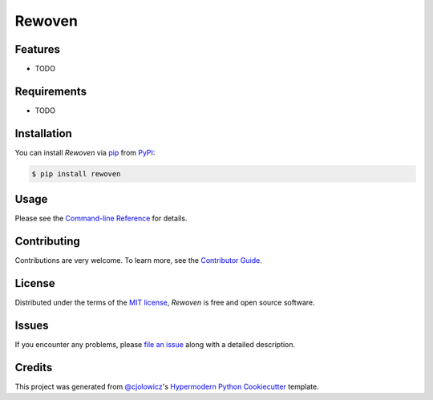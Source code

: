 Rewoven
=======

|PyPI| |Status| |Python Version| |License|

|Read the Docs| |Tests| |Codecov|

|pre-commit| |Black|

.. |PyPI| image:: https://img.shields.io/pypi/v/rewoven.svg
   :target: https://pypi.org/project/rewoven/
   :alt: PyPI
.. |Status| image:: https://img.shields.io/pypi/status/rewoven.svg
   :target: https://pypi.org/project/rewoven/
   :alt: Status
.. |Python Version| image:: https://img.shields.io/pypi/pyversions/rewoven
   :target: https://pypi.org/project/rewoven
   :alt: Python Version
.. |License| image:: https://img.shields.io/pypi/l/rewoven
   :target: https://opensource.org/licenses/MIT
   :alt: License
.. |Read the Docs| image:: https://img.shields.io/readthedocs/rewoven/latest.svg?label=Read%20the%20Docs
   :target: https://rewoven.readthedocs.io/
   :alt: Read the documentation at https://rewoven.readthedocs.io/
.. |Tests| image:: https://github.com/radifar/rewoven/workflows/Tests/badge.svg
   :target: https://github.com/radifar/rewoven/actions?workflow=Tests
   :alt: Tests
.. |Codecov| image:: https://codecov.io/gh/radifar/rewoven/branch/main/graph/badge.svg
   :target: https://codecov.io/gh/radifar/rewoven
   :alt: Codecov
.. |pre-commit| image:: https://img.shields.io/badge/pre--commit-enabled-brightgreen?logo=pre-commit&logoColor=white
   :target: https://github.com/pre-commit/pre-commit
   :alt: pre-commit
.. |Black| image:: https://img.shields.io/badge/code%20style-black-000000.svg
   :target: https://github.com/psf/black
   :alt: Black


Features
--------

* TODO


Requirements
------------

* TODO


Installation
------------

You can install *Rewoven* via pip_ from PyPI_:

.. code:: console

   $ pip install rewoven


Usage
-----

Please see the `Command-line Reference <Usage_>`_ for details.


Contributing
------------

Contributions are very welcome.
To learn more, see the `Contributor Guide`_.


License
-------

Distributed under the terms of the `MIT license`_,
*Rewoven* is free and open source software.


Issues
------

If you encounter any problems,
please `file an issue`_ along with a detailed description.


Credits
-------

This project was generated from `@cjolowicz`_'s `Hypermodern Python Cookiecutter`_ template.

.. _@cjolowicz: https://github.com/cjolowicz
.. _Cookiecutter: https://github.com/audreyr/cookiecutter
.. _MIT license: https://opensource.org/licenses/MIT
.. _PyPI: https://pypi.org/
.. _Hypermodern Python Cookiecutter: https://github.com/cjolowicz/cookiecutter-hypermodern-python
.. _file an issue: https://github.com/radifar/rewoven/issues
.. _pip: https://pip.pypa.io/
.. github-only
.. _Contributor Guide: CONTRIBUTING.rst
.. _Usage: https://rewoven.readthedocs.io/en/latest/usage.html
